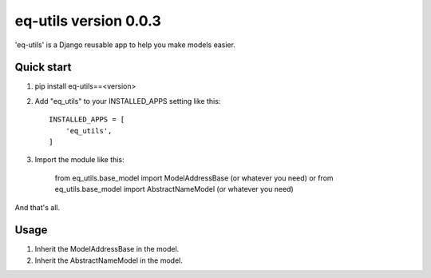 =====
eq-utils version 0.0.3
=====

'eq-utils' is a Django reusable app to help you make models easier.


Quick start
-----------
1. pip install eq-utils==<version>
2. Add "eq_utils" to your INSTALLED_APPS setting like this::

    INSTALLED_APPS = [
        'eq_utils',
    ]

3. Import the module like this:

    from eq_utils.base_model import ModelAddressBase (or whatever you need)
    or
    from eq_utils.base_model import AbstractNameModel (or whatever you need)

And that's all.

Usage
-----
1. Inherit the ModelAddressBase in the model.
2. Inherit the AbstractNameModel in the model.
